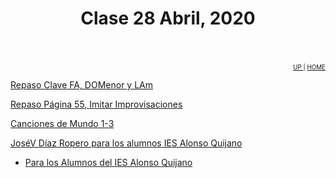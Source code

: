 #+title: Clase 28 Abril, 2020


#+BEGIN_EXPORT HTML
<div id="org-div-home-and-up" style="text-align:right;font-size:70%;white-space:nowrap;">
 <a accesskey="h" href="../index.html"> UP </a>
 |
 <a accesskey="H" href="../index.html"> HOME </a>
</div>
#+END_EXPORT

[[https://www.loom.com/share/d8eba4c67d614b7bbffa61d990215253][Repaso Clave FA, DOMenor y LAm]]

[[https://www.loom.com/share/17aeea68742e40e59876090e8babf795][Repaso Página 55, Imitar Improvisaciones]]

[[https://www.loom.com/share/607088729b6a49469948401250572fdd][Canciones de Mundo 1-3]]

[[https://www.loom.com/share/cb87c3e7d2504025bae335a1711e73fb][JoséV Díaz Ropero para los alumnos IES Alonso Quijano]]

  - [[https://youtu.be/-c0UPBhSrhY][Para los Alumnos del IES Alonso Quijano]]

